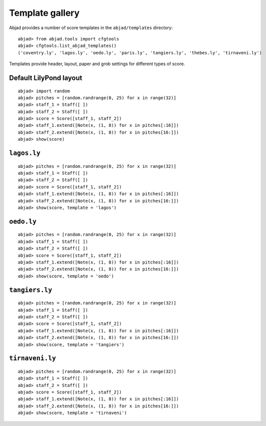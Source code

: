 Template gallery
================

Abjad provides a number of score templates in the ``abjad/templates`` directory:

::

	abjad> from abjad.tools import cfgtools
	abjad> cfgtools.list_abjad_templates()
	('coventry.ly', 'lagos.ly', 'oedo.ly', 'paris.ly', 'tangiers.ly', 'thebes.ly', 'tirnaveni.ly')


Templates provide header, layout, paper and grob settings for different types of score.

Default LilyPond layout
-----------------------

::

	abjad> import random
	abjad> pitches = [random.randrange(0, 25) for x in range(32)]
	abjad> staff_1 = Staff([ ])
	abjad> staff_2 = Staff([ ])
	abjad> score = Score([staff_1, staff_2])
	abjad> staff_1.extend([Note(x, (1, 8)) for x in pitches[:16]])
	abjad> staff_2.extend([Note(x, (1, 8)) for x in pitches[16:]])
	abjad> show(score)

.. image:: images/templates-default.png

``lagos.ly``
------------

::

	abjad> pitches = [random.randrange(0, 25) for x in range(32)]
	abjad> staff_1 = Staff([ ])
	abjad> staff_2 = Staff([ ])
	abjad> score = Score([staff_1, staff_2])
	abjad> staff_1.extend([Note(x, (1, 8)) for x in pitches[:16]])
	abjad> staff_2.extend([Note(x, (1, 8)) for x in pitches[16:]])
	abjad> show(score, template = 'lagos')

.. image:: images/templates-lagos.png

``oedo.ly``
-----------

::

	abjad> pitches = [random.randrange(0, 25) for x in range(32)]
	abjad> staff_1 = Staff([ ])
	abjad> staff_2 = Staff([ ])
	abjad> score = Score([staff_1, staff_2])
	abjad> staff_1.extend([Note(x, (1, 8)) for x in pitches[:16]])
	abjad> staff_2.extend([Note(x, (1, 8)) for x in pitches[16:]])
	abjad> show(score, template = 'oedo')

.. image:: images/templates-oedo.png

``tangiers.ly``
---------------

::

	abjad> pitches = [random.randrange(0, 25) for x in range(32)]
	abjad> staff_1 = Staff([ ])
	abjad> staff_2 = Staff([ ])
	abjad> score = Score([staff_1, staff_2])
	abjad> staff_1.extend([Note(x, (1, 8)) for x in pitches[:16]])
	abjad> staff_2.extend([Note(x, (1, 8)) for x in pitches[16:]])
	abjad> show(score, template = 'tangiers')

.. image:: images/templates-tangiers.png

``tirnaveni.ly``
----------------

::

	abjad> pitches = [random.randrange(0, 25) for x in range(32)]
	abjad> staff_1 = Staff([ ])
	abjad> staff_2 = Staff([ ])
	abjad> score = Score([staff_1, staff_2])
	abjad> staff_1.extend([Note(x, (1, 8)) for x in pitches[:16]])
	abjad> staff_2.extend([Note(x, (1, 8)) for x in pitches[16:]])
	abjad> show(score, template = 'tirnaveni')

.. image:: images/templates-tirnaveni.png
